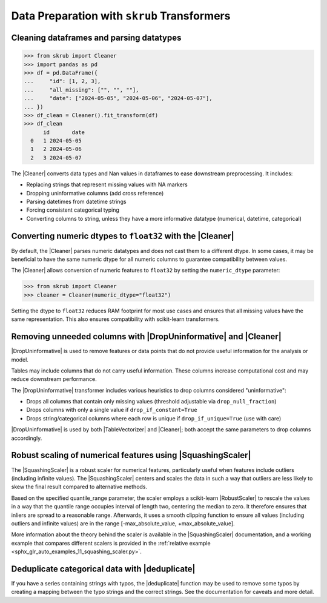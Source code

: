 .. |DropUninformative| replace:: :class:`~skrub.DropUninformative`
.. |Cleaner| replace:: :class:`~skrub.Cleaner`
.. |TableVectorizer| replace:: :class:`~skrub.TableVectorizer`
.. |deduplicate| replace:: :func:`~skrub.deduplicate`
.. |SquashingScaler| replace:: :class:`~skrub.SquashingScaler`
.. |RobustScaler| replace:: :class:`~sklearn.preprocessing.RobustScaler`

.. _userguide_data_cleaning:

Data Preparation with ``skrub`` Transformers
---------------------------------------------

Cleaning dataframes and parsing datatypes
~~~~~~~~~~~~~~~~~~~~~~~~~~~~~~~~~~~~~~~~~

>>> from skrub import Cleaner
>>> import pandas as pd
>>> df = pd.DataFrame({
...     "id": [1, 2, 3],
...     "all_missing": ["", "", ""],
...     "date": ["2024-05-05", "2024-05-06", "2024-05-07"],
... })
>>> df_clean = Cleaner().fit_transform(df)
>>> df_clean
      id       date
  0   1 2024-05-05
  1   2 2024-05-06
  2   3 2024-05-07

The |Cleaner| converts data types and Nan values in dataframes to ease downstream preprocessing. It includes:

- Replacing strings that represent missing values with NA markers
- Dropping uninformative columns (add cross reference)
- Parsing datetimes from datetime strings
- Forcing consistent categorical typing
- Converting columns to string, unless they have a more informative datatype (numerical, datetime, categorical)

Converting numeric dtypes to ``float32`` with the |Cleaner|
~~~~~~~~~~~~~~~~~~~~~~~~~~~~~~~~~~~~~~~~~~~~~~~~~~~~~~~~~~~

By default, the |Cleaner| parses numeric datatypes and does not cast them to a
different dtype. In some cases, it may be beneficial to have the same numeric
dtype for all numeric columns to guarantee compatibility between values.

The |Cleaner| allows conversion of numeric features to ``float32`` by setting
the ``numeric_dtype`` parameter:

>>> from skrub import Cleaner
>>> cleaner = Cleaner(numeric_dtype="float32")

Setting the dtype to ``float32`` reduces RAM footprint for most use cases and
ensures that all missing values have the same representation. This also ensures
compatibility with scikit-learn transformers.

Removing unneeded columns with |DropUninformative| and |Cleaner|
~~~~~~~~~~~~~~~~~~~~~~~~~~~~~~~~~~~~~~~~~~~~~~~~~~~~~~~~~~~~~~~~~

|DropUninformative| is used to remove features or data points that do not provide
useful information for the analysis or model.

Tables may include columns that do not carry useful information. These columns
increase computational cost and may reduce downstream performance.

The |DropUninformative| transformer includes various heuristics to drop columns
considered "uninformative":

- Drops all columns that contain only missing values (threshold adjustable via
  ``drop_null_fraction``)
- Drops columns with only a single value if ``drop_if_constant=True``
- Drops string/categorical columns where each row is unique if
  ``drop_if_unique=True`` (use with care)

|DropUninformative| is used by both |TableVectorizer| and |Cleaner|; both accept
the same parameters to drop columns accordingly.

Robust scaling of numerical features using |SquashingScaler|
~~~~~~~~~~~~~~~~~~~~~~~~~~~~~~~~~~~~~~~~~~~~~~~~~~~~~~~~~~~~
The |SquashingScaler| is a robust scaler for numerical features, particularly
useful when features include outliers (including infinite values).
The |SquashingScaler| centers and scales the data in such a way that outliers are
less likely to skew the final result compared to alternative methods.

Based on the specified quantile_range parameter, the scaler employs a scikit-learn
|RobustScaler| to rescale the values in a way that the quantile range occupies
interval of length two, centering the median to zero. It therefore ensures that
inliers are spread to a reasonable range. Afterwards, it uses a smooth clipping
function to ensure all values (including outliers and infinite values) are in the
range [-max_absolute_value, +max_absolute_value].

More information about the theory behind the scaler is available in the
|SquashingScaler| documentation, and a working example that compares different
scalers is provided in the
:ref:`relative example <sphx_glr_auto_examples_11_squashing_scaler.py>`.

Deduplicate categorical data with |deduplicate|
~~~~~~~~~~~~~~~~~~~~~~~~~~~~~~~~~~~~~~~~~~~~~~~

If you have a series containing strings with typos, the |deduplicate| function
may be used to remove some typos by creating a mapping between the typo strings
and the correct strings. See the documentation for caveats and more detail.

